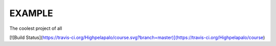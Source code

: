 EXAMPLE
======

The coolest project of all

[![Build Status](https://travis-ci.org/Highpelapalo/course.svg?branch=master)](https://travis-ci.org/Highpelapalo/course)
